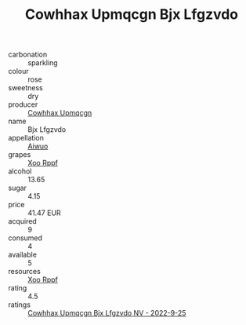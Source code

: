 :PROPERTIES:
:ID:                     4601ad6f-49aa-4e71-a5c2-3bb28a9625d6
:END:
#+TITLE: Cowhhax Upmqcgn Bjx Lfgzvdo 

- carbonation :: sparkling
- colour :: rose
- sweetness :: dry
- producer :: [[id:3e62d896-76d3-4ade-b324-cd466bcc0e07][Cowhhax Upmqcgn]]
- name :: Bjx Lfgzvdo
- appellation :: [[id:47e01a18-0eb9-49d9-b003-b99e7e92b783][Aiwuo]]
- grapes :: [[id:4b330cbb-3bc3-4520-af0a-aaa1a7619fa3][Xoo Rppf]]
- alcohol :: 13.65
- sugar :: 4.15
- price :: 41.47 EUR
- acquired :: 9
- consumed :: 4
- available :: 5
- resources :: [[id:4b330cbb-3bc3-4520-af0a-aaa1a7619fa3][Xoo Rppf]]
- rating :: 4.5
- ratings :: [[id:e1b39b9e-1950-4344-9d1e-a245121a6794][Cowhhax Upmqcgn Bjx Lfgzvdo NV - 2022-9-25]]


